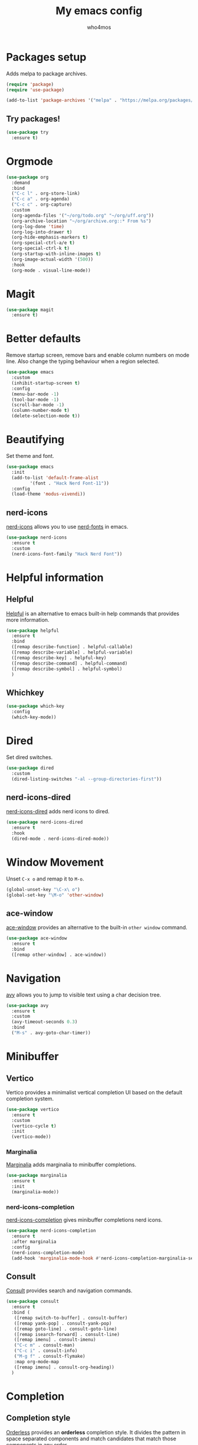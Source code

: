 #+AUTHOR: who4mos
#+TITLE: My emacs config
#+PROPERTY: header-args :tangle ~/.config/emacs/init.el
#+STARTUP: overview

* Packages setup

Adds melpa to package archives.

#+begin_src emacs-lisp
  (require 'package)
  (require 'use-package)

  (add-to-list 'package-archives '("melpa" . "https://melpa.org/packages/") t)
#+end_src

** Try packages!

#+begin_src emacs-lisp
  (use-package try
    :ensure t)
#+end_src

* Orgmode

#+begin_src emacs-lisp
  (use-package org
    :demand
    :bind
    ("C-c l" . org-store-link)
    ("C-c a" . org-agenda)
    ("C-c c" . org-capture)
    :custom
    (org-agenda-files '("~/org/todo.org" "~/org/uff.org"))
    (org-archive-location "~/org/archive.org::* From %s")
    (org-log-done 'time)
    (org-log-into-drawer t)
    (org-hide-emphasis-markers t)
    (org-special-ctrl-a/e t)
    (org-special-ctrl-k t)
    (org-startup-with-inline-images t)
    (org-image-actual-width '(500))
    :hook
    (org-mode . visual-line-mode))
#+end_src

* Magit

#+begin_src emacs-lisp
  (use-package magit
    :ensure t)
#+end_src

* Better defaults

Remove startup screen, remove bars and enable column numbers on mode line. Also change the typing behaviour when a region selected.

#+begin_src emacs-lisp
  (use-package emacs
    :custom
    (inhibit-startup-screen t)
    :config
    (menu-bar-mode -1)
    (tool-bar-mode -1)
    (scroll-bar-mode -1)
    (column-number-mode t)
    (delete-selection-mode t))
#+end_src

* Beautifying

Set theme and font.

#+begin_src emacs-lisp
  (use-package emacs
    :init
    (add-to-list 'default-frame-alist
  	       '(font . "Hack Nerd Font-11"))
    :config
    (load-theme 'modus-vivendi))
#+end_src

** nerd-icons

[[https://github.com/rainstormstudio/nerd-icons.el][nerd-icons]] allows you to use [[https://github.com/ryanoasis/nerd-fonts][nerd-fonts]] in emacs.

#+begin_src emacs-lisp
  (use-package nerd-icons
    :ensure t
    :custom
    (nerd-icons-font-family "Hack Nerd Font"))
#+end_src

* Helpful information

** Helpful

[[https://github.com/Wilfred/helpful][Helpful]] is an alternative to emacs built-in help commands that provides more information.

#+begin_src emacs-lisp
  (use-package helpful
    :ensure t
    :bind
    ([remap describe-function] . helpful-callable)
    ([remap describe-variable] . helpful-variable)
    ([remap describe-key] . helpful-key)
    ([remap describe-command] . helpful-command)
    ([remap describe-symbol] . helpful-symbol)
    )
#+end_src

** Whichkey

#+begin_src emacs-lisp
  (use-package which-key
    :config
    (which-key-mode))
#+end_src

* Dired

Set dired switches.

#+begin_src emacs-lisp
  (use-package dired
    :custom
    (dired-listing-switches "-al --group-directories-first"))
#+end_src

** nerd-icons-dired

[[https://github.com/rainstormstudio/nerd-icons-dired][nerd-icons-dired]] adds nerd icons to dired.

#+begin_src emacs-lisp
  (use-package nerd-icons-dired
    :ensure t
    :hook
    (dired-mode . nerd-icons-dired-mode))
#+end_src

* Window Movement

Unset ~C-x o~ and remap it to ~M-o~.

#+begin_src emacs-lisp
  (global-unset-key "\C-x\ o")
  (global-set-key "\M-o" 'other-window)
#+end_src

** ace-window

[[https://github.com/abo-abo/ace-window][ace-window]] provides an alternative to the built-in ~other window~ command.

#+begin_src emacs-lisp
  (use-package ace-window
    :ensure t
    :bind
    ([remap other-window] . ace-window))
#+end_src

* Navigation

[[https://github.com/abo-abo/avy][avy]] allows you to jump to visible text using a char decision tree.

#+begin_src emacs-lisp
  (use-package avy
    :ensure t
    :custom
    (avy-timeout-seconds 0.3)
    :bind
    ("M-s" . avy-goto-char-timer))
#+end_src

* Minibuffer

** Vertico

Vertico provides a minimalist vertical completion UI based on the default completion system.

#+begin_src emacs-lisp
  (use-package vertico
    :ensure t
    :custom
    (vertico-cycle t)
    :init
    (vertico-mode))
#+end_src

*** Marginalia

[[https://github.com/minad/marginalia][Marginalia]] adds marginalia to minibuffer completions.

#+begin_src emacs-lisp
  (use-package marginalia
    :ensure t
    :init
    (marginalia-mode))
#+end_src

*** nerd-icons-completion

[[https://github.com/rainstormstudio/nerd-icons-completion][nerd-icons-completion]] gives minibuffer completions nerd icons.

#+begin_src emacs-lisp
  (use-package nerd-icons-completion
    :ensure t
    :after marginalia
    :config
    (nerd-icons-completion-mode)
    (add-hook 'marginalia-mode-hook #'nerd-icons-completion-marginalia-setup))
#+end_src

** Consult

[[https://github.com/minad/consult][Consult]] provides search and navigation commands.

#+begin_src emacs-lisp
  (use-package consult
    :ensure t
    :bind (
  	 ([remap switch-to-buffer] . consult-buffer)
  	 ([remap yank-pop] . consult-yank-pop)
  	 ([remap goto-line] . consult-goto-line)
  	 ([remap isearch-forward] . consult-line)
  	 ([remap imenu] . consult-imenu)
  	 ("C-c m" . consult-man)
  	 ("C-c i" . consult-info)
  	 ("M-g f" . consult-flymake)
  	 :map org-mode-map
  	 ([remap imenu] . consult-org-heading))    
    )
#+end_src

* Completion

** Completion style

[[https://github.com/oantolin/orderless][Orderless]] provides an *orderless* completion style. It divides the pattern in space separated components and match candidates that match those components in any order.

#+begin_src emacs-lisp
  (use-package orderless
    :ensure t
    :custom
    (completion-styles '(orderless basic))
    (completion-category-overrides '((file (styles partial-completion)))))
#+end_src

** Corfu

[[https://github.com/minad/corfu][Corfu]] enhances in-buffer completion with a small popup.

#+begin_src emacs-lisp
  (use-package corfu
    :ensure t
    :custom
    (corfu-cycle t)
    (corfu-auto t)
    (corfu-auto-prefix 2)
    :init
    (global-corfu-mode)
    :config
    (corfu-popupinfo-mode t))
#+end_src

*** Cape

[[https://github.com/minad/cape][Cape]] provies Completion At Point Extensions.

#+begin_src emacs-lisp
  (use-package cape
    :ensure t
    :init
    (add-to-list 'completion-at-point-functions #'cape-file)
    (add-to-list 'completion-at-point-functions #'cape-elisp-block)
    )
#+end_src

*** nerd-icons-corfu

[[https://github.com/LuigiPiucco/nerd-icons-corfu][nerd-icons-corfu]] adds nerd icons to corfu completions.

#+begin_src emacs-lisp
  (use-package nerd-icons-corfu
    :ensure t
    :init
    (add-to-list 'corfu-margin-formatters #'nerd-icons-corfu-formatter))
#+end_src

* Programming

Setup line numbers and electric pairing in prog modes.

#+begin_src emacs-lisp
  (use-package emacs
    :hook
    (prog-mode . display-line-numbers-mode)
    (prog-mode . electric-pair-mode))
#+end_src

** eglot

[[https://github.com/joaotavora/eglot][Eglot]] is the emacs client for the LSP.

#+begin_src emacs-lisp
  (use-package eglot
    :config
    (add-to-list 'eglot-server-programs
  	       '((python-ts-mode) "pyright")
  	       '((c-ts-mode c++-ts-mode) "clangd"))
    (add-to-list 'eglot-server-programs
  	       '((js-ts-mode) "typescript-language-server" "--stdio"))
    (add-to-list 'eglot-server-programs
  	       '((html-ts-mode) "vscode-html-language-server" "--stdio"))
    (add-to-list 'eglot-server-programs
  	       '((css-ts-mode) "vscode-css-language-server" "--stdio"))
    (add-to-list 'eglot-server-programs
  	       '((java-ts-mode) "~/src/jdtls/bin/jdtls"))
    
    :hook
    (python-ts-mode . eglot-ensure)
    (c-ts-mode . eglot-ensure)
    (c++-ts-mode . eglot-ensure)
    (html-ts-mode . eglot-ensure)
    (css-ts-mode . eglot-ensure)
    (js-ts-mode . eglot-ensure)
    (java-ts-mode . eglot-ensure))
#+end_src

** tree-sitter

[[https://tree-sitter.github.io/tree-sitter/][Tree-sitter]] is a parser generator tool and incremental parser lib. Since version 29 emacs can be built with tree sitter support.

The snippet sets langugage grammars and major mode remaps for the langugages i use.

#+begin_src emacs-lisp
  (use-package treesit
    :custom
    (treesit-language-source-alist
     '((python "https://github.com/tree-sitter/tree-sitter-python")
       (c "https://github.com/tree-sitter/tree-sitter-c")
       (cpp "https://github.com/tree-sitter/tree-sitter-cpp")
       (html "https://github.com/tree-sitter/tree-sitter-html")
       (css "https://github.com/tree-sitter/tree-sitter-css")
       (javascript "https://github.com/tree-sitter/tree-sitter-javascript")
       (java "https://github.com/tree-sitter/tree-sitter-java")))

    (major-mode-remap-alist
     '((python-mode . python-ts-mode)
       (c-mode . c-ts-mode)
       (c++-mode . c++-ts-mode)
       (html-mode . html-ts-mode)
       (mhtml-mode . html-ts-mode)
       (css-mode . css-ts-mode)
       (js-mode . js-ts-mode)
       (javascript-mode . js-ts-mode)
       (java-mode . java-ts-mode))))
#+end_src

The following snippet can be evaluated to install all langugage grammars seted above, it will not be tangled to the ~init.el~ file.

#+begin_src emacs-lisp :tangle no
  (mapc #'treesit-install-language-grammar (mapcar #'car treesit-language-source-alist))
#+end_src

*** Expreg

[[https://elpa.gnu.org/packages/expreg.html][Expreg]] increases selected region by semantic units using tree-sitter.

#+begin_src emacs-lisp
  (use-package expreg
    :ensure t
    :bind
    ("C-=" . expreg-expand)
    ("C-+" . expreg-contract))
#+end_src

** Indentation bars

#+begin_src emacs-lisp
  (use-package indent-bars
    :ensure t
    :custom
    (indent-bars-treesit-support t)
    :hook
    ((c-ts-mode python-ts-mode) . indent-bars-mode))
#+end_src

** Emmet

[[https://github.com/smihica/emmet-mode][emmet-mode]] allows you to use emmet in emacs.

#+begin_src emacs-lisp
  (use-package emmet-mode
    :ensure t
    :hook
    (html-ts-mode . emmet-mode))
#+end_src

** Unbind facemenu in html mode

#+begin_src emacs-lisp
  (add-hook 'html-ts-mode-hook
            (lambda ()
              (local-unset-key (kbd "M-o"))))
#+end_src

* vterm

[[https://github.com/akermu/emacs-libvterm][vterm]] is a fast and fully capable terminal emulator inside emacs.

Requirements:
- ~cmake~
- ~libtool~
- ~libvterm~

#+begin_src emacs-lisp
  (use-package vterm
    :ensure t)
#+end_src

** multi vterm 

[[https://github.com/suonlight/multi-vterm][multi-vterm]] allows you to manage multiple vterm instances.

#+begin_src emacs-lisp
  (use-package multi-vterm
    :ensure t
    :custom
    (multi-vterm-dedicated-window-height-percent 30)
    :bind
    ("C-;" . multi-vterm-dedicated-toggle))
#+end_src

